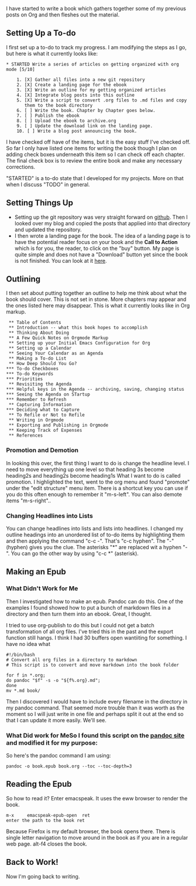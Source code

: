 I have started to write a book which gathers together some of my
previous posts on Org and then fleshes out the material.

** Setting Up a To-do

I first set up a to-do to track my progress. I am modifying the steps
as I go, but here is what it currently looks like:

 #+begin_example
 * STARTED Write a series of articles on getting organized with org mode [5/10]

     1. [X] Gather all files into a new git repository
     2. [X] Create a landing page for the ebook
     3. [X] Write an outline for my getting organized articles
     4. [X] Integrate blog posts into this outline
     5. [X] Write a script to convert .org files to .md files and copy
        them to the book directory
     6. [ ] Write the book. Chapter by Chapter goes below.
     7. [ ] Publish the ebook
     8. [ ] Upload the ebook to archive.org
     9. [ ] Update the download link on the landing page.
     10. [ ] Write a blog post announcing the book.
#+end_example

I have checked off have of the items, but it is the easy stuff I've
checked off. So far I only have listed one items for writing the book
though I plan on adding check boxes underneath this item so I can
check off each chapter. The final check box is to review the entire
book and make any necessary corrections.

"STARTED" is a to-do state that I developed for my projects. More on
that when I discuss "TODO" in general.

** Setting Things Up

- Setting up the git repository was very straight forward on [[https://github.com/][github]].
  Then I looked over my blog and copied the posts that applied into
  that directory and updated the repository.
- I then wrote a landing page for the book. The idea of a landing page
  is to have the potential reader focus on your book and the *Call to
  Action* which is for you, the reader, to click on the "buy" button.
  My page is quite simple and does not have a "Download" button yet
  since the book is not finished. You can look at it [[https://rillonline.github.io/living-my-life-in-plain-text-page.html][here]].

** Outlining

I then set about putting together an outline to help me think about
what the book should cover. This is not set in stone. More chapters
may appear and the ones listed here may disappear. This is what it
currently looks like in Org markup.

#+begin_example
 ** Table of Contents
 ** Introduction -- what this book hopes to accomplish
 ** Thinking About Doing
 ** A Few Quick Notes on Orgmode Markup
 ** Setting up your Initial Emacs Configuration for Org
 ** Setting up a Calendar
 ** Seeing Your Calendar as an Agenda
 ** Making a To-do List
 ** How Deep Should You Go?
*** To-do Checkboxes
*** To-do Keywords
*** Priorities
 ** Revisiting the Agenda
*** Helpful keys in the Agenda -- archiving, saving, changing status
*** Seeing the Agenda on STartup
*** Remember to Refresh
 ** Capturing Information
*** Deciding what to Capture
 ** To Refile or Not to Refile
 ** Writing in Orgmode
 ** Exporting and Publishing in Orgmode
 ** Keeping Track of Expenses
 ** References
#+end_example

*** Promotion and Demotion

In looking this over, the first thing I want to do is change the
headline level. I need to move everything up one level so that heading
3s become heading2s and heading2s become heading1s
What I want to do is called promotion. I highlighted the text, went to
the org menu and found "promote" under the "edit structure" menu item.
There is a shortcut key you can use if you do this often enough to
remember it "m-s-left". You can also demote items "m-s-right"..

*** Changing Headlines into Lists

You can change headlines into lists and lists into headlines. I
changed my outline headings into an unordered list of to-do items by
highlighting them and then applying the command "c-c -". That's "c-c
hyphen". The "-" (hyphen) gives you the clue. The asterisks "*" are
replaced wit a hyphen "-". You can go the other way by using "c-c *" (asterisk).  

** Making an Epub

*** What Didn't Work for Me

Then I investigated how to make an epub. Pandoc can do this. One of
the examples I found showed how to put a bunch of markdown files in a
directory and then turn them into an ebook. Great, I thought.

I tried to use org-publish to do this but I could not get a batch
transformation of all org files. I've tried this in the past and the
export function still hangs. I think I had 30 buffers open wantiiting
for something. I have no idea what  

#+begin_example
#!/bin/bash
# Convert all org files in a directory to markdown
# This script is to convert and move markdown into the book folder

for f in *.org;
do pandoc "$f" -s -o "${f%.org}.md";
done
mv *.md book/
#+end_example

Then I discovered I would have to include every filename in the
directory in my pandoc command. That seemed more trouble than it was
worth as the moment so I will just write in one file and perhaps split
it out at the end so that I can update it more easily. We'll see.

*** What Did work for MeSo I found this script on the [[https://pandoc.org/faqs.html][pandoc site]] and modified it for my purpose:

So here's the pandoc command I am using:

#+begin_example
pandoc -o book.epub book.org --toc --toc-depth=3
#+end_example

** Reading the Epub

So how to read it? Enter emacspeak. It uses the eww browser to render
the book. 

#+begin_example
m-x     emacspeak-epub-open  ret
enter the path to the book ret
#+end_example

Because Firefox is my default browser, the book opens there. There is
single letter navigation to move around in the book as if you are in a
regular web page. alt-f4 closes the book.

** Back to Work!

Now I'm going back to writing.

